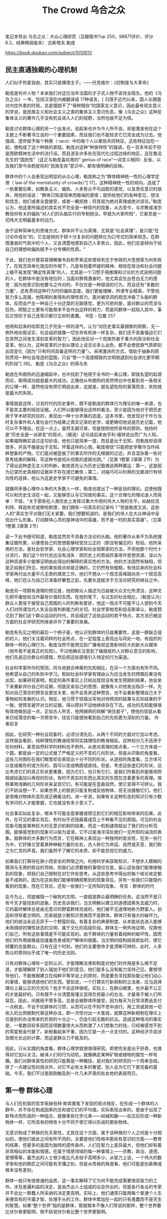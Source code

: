 #+title: The Crowd 乌合之众

笔记本导出
乌合之众：大众心理研究（豆瓣图书Top 250，98871评价，评分8.2，经典畅销版本）
古斯塔夫.勒庞

https://book.douban.com/subject/1012611/

** 民主直通独裁的心理机制

人们似乎热爱自由，其实只是痛恨主子。——托克维尔：《旧制度与大革命》

勒庞是何许人物？本来我们对这位当年法国的才子式人物不该完全陌生。他的《乌合之众》一书，包括汉语在内被翻译成 17种语言。[ 3]惜乎近代以来，国人长期面对内忧外患的时局，总是摆脱不了“保种图存”的国家主义意识，因此最有现实意义的学说，是民族主义和社会主义之类的集体主义意识形态，像《乌合之众》这种反集体主义的著作几乎没有机会进入人们的视野，当然也就不足为怪。

勒庞讨论群体心理的另一个出发点，说起来也许为今人所不齿，却是激发他在这个主题上不断著书立说的一个重要因素，而且我们也不能轻言它已完全成为过去。他强调，遗传赋予每个种族（ race）中的每个人以某些共同特征，这些特征加在一起，便构成了这个种族的禀赋。勒庞对这种“种族特性”的强调，在一百多年前不但是西欧精神生活中的流行话，而且波及许多处在现代化过程边缘的地区，这在鲁迅先生的“国民性”（这正与勒庞喜欢用的“ genius of race”一词含义相同）反省，以及我们至今余韵犹存的“民族生存”意识中，都有很明确的反映。

群体中的个人会表现出明显的从众心理，勒庞称之为“群体精神统一性的心理学定律（ law of the mentalunity of crowds）”[ 17]，这种精神统一性的倾向，造成了一些重要后果，如教条主义、偏执、人多势众不可战胜的感觉，以及责任意识的放弃。用他的话说：“群体只知道简单而极端的感情；提供给他们的各种意见、想法和信念，他们或者全盘接受，或者一概拒绝；将其视为绝对真理或绝对谬论。”勒庞认为，他这里所描述的其实也不完全是一种现代的现象，从古至今，与宗教或准宗教信仰有关的偏执“对人们的头脑实行的专制统治，早就为大家所知”，它甚至是一切伟大文明最基本的动力。

由于这种简单化的思维方式，群体并不认为真理，尤其是“社会真理”，是只能“在讨论中成长”的，它总是倾向于把十分复杂的问题转化为口号式的简单观念。在群情激奋的气氛中的个人，又会清楚地感到自己人多势众，因此，他们总是倾向于给自己的理想和偏执赋予十分专横的性质。“

于此，我们也许更容易理解像韦伯和罗素这些曾经有志于参政的大思想家为何失败了。在观念简单化效应的作用下，凡是有抱着怀疑的精神、相信在政治和社会问题上极不易发现“确定性真理”的人，尤其是一个习惯于用推理和讨论的方式说明问题的人，在群体中是没有地位的；当面对群情激奋时，他尤其会生出苍白无力的感觉：因为他意识到他要与之作对的，不仅仅是一种错误的行为，而且还有“多数的力量”，还有贯彻这种行为时的偏执态度。我们更能理解，所谓专业精英，不管他智力多么高强，他陈明利害得失的理性努力，面对被空洞的观念冲昏了头脑的群体，反而会产生一种自己十分迂腐的无聊感觉。更为可悲的是，面对群众的荒谬与狂热，明智之士更有可能根本不会作出这样的努力，而是同群体一起陷入其中，事后又惊叹于自己连常识都已忘却的愚蠢。
书签 - 位置 257

他用和后来的哈耶克几乎完全一样的语气，认为“对历史事实最细致的观察，无一例外地向我证实，社会组织就像一切生命有机体一样复杂，我们还不具备强迫它们在突然之间发生深刻变革的智力”。因此他反对一个民族热衷于重大的政治和社会变革，他认为，这种变革的计划从理论上说无论多么出色，都不会使民族气质即刻出现变化（因为“只有时间具备这样的力量”）。采用激进的方式，借助于抽象的原则贯彻一种社会改造的蓝图，只会“使一个高度精致的文明倒退到社会进化更早期的阶段”[ 39]。
勒庞《乌合之众》的得与失

勒庞在布朗热的迅速崛起中，也许找到了他用于全书的一条公理，即就名望的起源而论，取得成功就是最大的成功，正像他从布朗热的突然垮台中也看到另一条相关的公理一样，虽然他没有把它明说出来，这就是，就名望危险的衰落而言，失败就是最大的失败。

事情就是这样，过去时代的历史事件，既不是勒庞的群体行为理论的唯一来源，也不是其主要的经验证据。人们所以能够得出这样的看法，至少是因为他对于把历史用于学术研究的目的，表现出一种十分矛盾的态度。这本书里，他发现对于作为当时复杂事件和人类社会行为结果之真实记录的史学，或更确切地说是历史记载，他可以不予理会。在这一点上，虽然无据可查，但是按照他所宣布的原则，他持的是“历史全是一派胡言”的观点，（据说）这句话后来由亨利·福特说出而广为人知。如果福特确实说过这句妙语，他也只是简单一提，而且是出于无知，而勒庞却说得很多，并且不像是出于无知。怀着这样的心情，勒庞相信“只能把史学著作当作纯粹想象的产物。它们是对被歪曲了的事实所作的无根据的记述，并且混杂着一些对思考结果的解释。写这种书是彻头彻尾的虚掷光阴。”（见第 1卷第 2章第 2节）为了得出这种虚无主义的判断，勒庞首先认为历史记载难逃两种噩运：第一，这是因为记录历史真相的证据并不存在或已散佚；第二，对碰巧可以利用的文献进行有倾向性的选择，他认为这是史学家不可避免的事情。

就像同矛盾心理作斗争的大多数人一样，勒庞也提出了一种妥协的理论。这使他既可以和历史生活在一起，又能够否认与它同居的事实。这个合理化的理论迷人而简单：不错，“关于那些在人类历史上发挥过重大作用的伟大人物的生平，如赫拉克利特、释迦牟尼或穆哈默德，我们拥有一句真实的记录吗？”但是勒庞又说，这些人的“真实生平对我们无关紧要。我们想要知道的，是我们的伟人在大众神话中呈现出什么形象。打动群体心灵的是神话中的英雄，而不是一时的真实英雄”。（见第 1卷第 2章第 2节）

读一下此书便可知道，勒庞显然并不具备方法论的头脑。他的著作从来不为系统搜集证据所累，以便使自己的思想能够经受住公正的（即没有偏见的）检验。他所采用的方法，是社会哲学家、社会心理学家和社会观察家的方法，不但他那个时代十分流行，我们这个时代也远没有消失：把历史上的奇闻异事用作思想资源，误以为这种资源多少能够证明由此得出的解释的真实性的方法。他的方法固然有缺陷，但是正如我们所见，他的某些观点却是正确的。它仍然有些粗糙，有待后来的社会科学家再付出大量平凡无奇的艰苦工作，他们不想从一个观念高峰跳向另一个观念高峰，他们在认为自己已准备好攀登之前，先要长途跋涉于方法论研究的峡谷之中。

勒庞另一项颇有道理的预见是，他把群众人描述为日益被大众文化所湮没，这种文化把平庸低俗当作最有价值的东西。在他的笔下，与过去的社会相比，（勒庞认为）群众人更易于接受自己周围的人的判断和爱好，他这一观点不可能不让人想到今天人们对所谓当代人失去自我判断能力的关切。社会学家帕克和伯吉斯承认，勒庞预见到了我们这个群众运动的时代，并且描述了这些运动的若干特点，其方法已被这方面的社会学研究所继承并作了重要的发展。

勒庞有先见之明的最后一个例子是，他认识到群体的日益重要性，这是一群缺乏组织的人，他们关注着同样的社会热点，在一定程度上表现出与同处一地、有组织的群体一样的心理行为。勒庞当然不能预见到广播电视这类影响巨大的新大众媒体（他毕竟不是真正的先知）。不过他确实注意到了编报纸的人对群众意见的影响，他们先是迎合群众的感情，然后把这些感情引入特定的行为渠道。

社会科学家所作的预测，同与他貌合神离的先知相比，在另一个方面也有所不同。他希望从自己的失败中学习。假如社会科学家有理由认为应当发生的预期后果没有出现，如果研究表明，假定的条件事实上已经出现但没有发生预期的结果，他会坐下来重新评价自己的证据，彻底反省自己的思想，就像有人对他发出指示一样。先知对自己落空的预言会更加关爱，他不会丢弃这种预言，也不会重新整理自己关于事物如何发展的认识。相反，他习惯于轻描淡写地对待预测的结果与实际结果的不一致，使预言避开对立的证据，得以原封不动地继续存在下去。成功的先知能够很有效地做到这一点，正如古人所言，他用娴熟的辩解“保住面子”，使他的信徒从看来已经落空的每一次预言中，往往只能很快看到自己的先知更为深刻的力量。
作者前言

因此，在研究一种社会现象时，必须分清先后，从两个不同的方面对它加以考虑。这样就会看到，纯粹理性的教诲经常同实践理性的教诲相反。这种划分几乎适用于任何材料，甚至自然科学的材料也不例外。从绝对真理的观点看，一个立方体或一个圆，都是由一定的公式做了严格定义的不变的几何形状。但是从印象的角度看，这些几何图形在我们眼里却会表现出十分不同的形状。从透视的角度看，立方体可以变成椎形的或方形的，圆可以变成椭圆或直线。但是，考虑这些虚幻的形状，远比考虑它们的真正形状更重要，因为它们，也只有它们，是我们所看到并能够用照相或绘画加以再现的形状。有时不真实的东西比真实的东西包含着更多的真理。按照事物准确的几何形状来呈现它们，有可能是在歪曲自然，使它变得不可辨认。我们不妨设想一下，如果世界上的居民只能复制或反拍物体，但无法接触它们，他们是很难对物体形态形成正确看法的。进一步说，如果有关这种形态的知识只有少数有学问的人才能掌握，它也就没有多少意义了。

社会事实如此复杂，根本不可能全盘掌握或预见到它们的相互影响带来的后果。此外，在可见的事实背后，有时似乎还隐蔽着成百上千种看不见的原因。可见的社会现象可能是某种巨大的无意识机制的结果，而这一机制通常超出了我们的分析范围。能够感觉到的现象可以喻为波浪，它不过是海洋深处我们一无所知的湍流的表象。就群体的大多数行为而言，它在精神上表现出一种独特的低劣性，在另一些行为中，它好像又受着某种神秘力量的左右，古人称它为命运、自然或天意，我们称之为亡灵的声音。我们虽然不了解它的本质，却不能忽视它的威力。

如果我们打算待在狭小而安全的界限之内，利用科学来获取知识，不想步入模糊的猜测与无用的假设的领地，则我们必须要做的事情仅仅是，留心这些我们能够接触到的现象，把我们自己限制在对它作些思考。从这些思考中得出的每个结论肯定都是不成熟的，因为在这些我们能够明确观察到的现象背后，另有一些我们只能隐约看到的现象，而在它背后，还有一些我们一无所知的现象。
导言：群体的时代

迄今为止，彻底摧毁一个破败的文明，一直就是群众最明确的任务。这当然不是只有今天才能找到的迹象。历史告诉我们，当文明赖以建立的道德因素失去威力时，它的最终解体总是由无意识的野蛮群体完成的，他们被不无道理地称为野蛮人。创造和领导着文明的，历来就是少数知识贵族而不是群体。群体只有强大的破坏力。他们的统治永远无异于一个野蛮阶段。有着复杂的典章制度、从本能状态进入能够未雨绸缪的理性状态的文明，属于文化的高级阶段。群体无一例外地证明，仅靠他们自己，所有这些事情是不可能实现的。由于群体的力量有着纯粹的破坏性，因而他们的作用就像是加速垂危者或死尸解体的细菌。当文明的结构摇摇欲坠时，使它倾覆的总是群众。只有在这个时刻，他们的主要使命才是清晰可辨的，此时，人多势众的原则似乎成了唯一的历史法则。

只有对群体心理有一定的认识，才能理解法律和制度对他们的作用是多么微不足道，才能理解除了别人强加于他们的意见，他们是多么没有能力坚持己见。要想领导他们，不能根据建立在纯粹平等学说上的原则，而是要去寻找那些能让他们动心的事情、能够诱惑他们的东西。譬如说，一个打算实行新税制的立法者，应当选择理论上最公正的方式吗？他才不会这样做呢。实际上，在群众眼里，也许最不公正的才是最好的。只有既不十分清楚易懂又显得负担最小的办法，才最易于被人们所容忍。因此，间接税不管多高，总是会被群体所接受，因为每天为日常消费品支付一点税金，不会干扰群体的习惯，从而可以在不知不觉中进行。用工资或其他一切收入的比例税制代替这种办法，即一次性付出一大笔钱，就算这种新税制在理论上仅是别的办法带来的负担的十分之一，仍会引起无数的抗议。造成这种情况的事实是，一笔数目较多因而显得数量很大从而刺激了人们想象力的钱，已经被感觉不到的零星税金代替了。新税看起来不重，因为它是一点一点支付的。这种经济手段涉及眼光长远的计算，而这是群众力不能及的。

因此，只从实践的角度看，群体心理学就很值得研究。即使完全是出于好奇，也值得对它加以关注。破译人们的行为动机，就像确定某种矿物或植物的属性一样有趣。我们对群体禀性的研究只能算是一种概括，是对我们的研究的一个简单总结。除了一点建议性的观点外，对它不必有太多的奢望。别人会为它打下更完备的基础。今天，我们不过是刚刚触及到一片几未开垦的处女地的表层而已。

** 第一卷 群体心理

与人们在机智的哲学家赫伯特·斯宾塞笔下发现的观点相反，在形成一个群体的人群中，并不存在构成因素的总和或它们的平均值。实际表现出来的，是由于出现了新特点而形成的一种组合，就像某些化学元素——如碱和酸——反应后形成一种新物体一样，它所具有的特性十分不同于使它得以形成的那些物体。

无意识构成了种族的先天禀性，尤其在这个方面，属于该种族的个人之间是十分相似的，使他们彼此之间有所不同的，主要是他们性格中那些有意识的方面——教育的结果，但更多的是因为独特的遗传条件。人们在智力上差异最大，但他们却有着非常相似的本能和情感。在属于情感领域的每一种事情上——宗教、政治、道德、爱憎等等，最杰出的人士很少能比凡夫俗子高明多少。从智力上说，一个伟大的数学家和他的鞋匠之间可能有天壤之别，但是从性格的角度看，他们可能差别甚微或根本没有差别。

群体一般只有很普通的品质，这一事实解释了它为何不能完成需要很高智力的工作。涉及普遍利益的决定，是由杰出人士组成的议会作出的，但是各行各业的专家并不会比一群蠢人所采纳的决定更高明。实际上，他们通常只能用每个普通个人生来便具有的平庸才智，处理手头的工作。群体中累加在一起的只有愚蠢而不是天生的智慧。如果“整个世界”指的是群体，那就根本不像人们常说的那样，整个世界要比伏尔泰更聪明，倒不妨说伏尔泰比整个世界更聪明。

从以上讨论得出的结论是，群体在智力上总是低于孤立的个人，但是从感情及其激起的行动这个角度看，群体可以比个人表现得更好或更差，这全看环境如何。一切取决于群体所接受的暗示具有什么性质。这就是只从犯罪角度研究群体的作家完全没有理解的要点。群体固然经常是犯罪群体，然而它也常常是英雄主义的群体。正是群体，而不是孤立的个人，会不顾一切地赴死犯难，为一种教义或观念的凯旋提供了保证，会怀着赢得荣誉的热情赴汤蹈火，会导致——就像十字军时代那样，在几乎全无粮草和装备的情况下——向异教徒讨还基督的墓地，或者像 1793年那样捍卫自己的祖国。这种英雄主义毫无疑问有着无意识的成分，然而正是这种英雄主义创造了历史。如果人民只会以冷酷无情的方式干大事，世界史上便不会留下他们多少记录了。

一些可以轻易在群体中流传的神话之所以能够产生，不仅是因为他们极端轻信。这也是事件在人群的想象中经过了奇妙曲解之后造成的后果。在群体众目睽睽之下发生的最简单的事情，不久就会变得面目全非。群体是用形象来思维的，而形象本身又会立刻引起与它毫无逻辑关系的一系列形象。我们只要想一下，有时我们会因为在头脑中想到的任何事实而产生一连串幻觉，就很容易理解这种状态。我们的理性告诉我们，它们之间没有任何关系。但是群体对这个事实却视若无睹，把歪曲性的想象力所引起的幻觉和真实事件混为一谈。群体很少对主观和客观加以区分。它把头脑中产生的景象也当作现实，尽管这个景象同观察到的事实几乎总是只有微乎其微的关系。

从以上情况得出的明确结论是，只能把史学著作当作纯粹想象的产物。它们是对观察有误的事实所作的无根据的记述，并且混杂着一些对思考结果的解释。写这样的东西完全是在虚掷光阴。假如历史没有给我们留下它的文学、艺术和不朽之作，我们对以往时代的真相便一无所知。那些在人类历史上起过重大作用的伟人，如赫拉克利特[ 6]、释迦牟尼或穆哈默德，我们拥有一句真实的记录吗？我们极可能一句也没有。不过实事求是地说，他们的真实生平对我们无关紧要。我们想要知道的，是我们的伟人在大众神话中呈现什么形象。打动群体心灵的是神话中的英雄，而不是当时的真实英雄。

专横和偏执是一切类型的群体的共性，但是其强度各有不同。在这个方面，支配着人们感情和思想的基本的种族观念，会一再表现出来。尤其在拉丁民族的群体中，可以看到专横和偏执能够发展到无以复加的地步。事实上，这两种态度在拉丁民族的群体中的发展，已经彻底破坏了盎格鲁 ￼萨克逊人所具有的那种强烈的个人独立感情。拉丁民族的群体只关心他们所属宗派的集体独立性，他们对独立有独特的见解，认为必须让那些与他们意见相左的人立刻强烈反对自己的信念。在各拉丁民族中间，自宗教法庭时代以来，各个时期的雅各宾党人，对自由从未能够有另一种理解。

然而，如果以为群体中的革命本能处在主导地位，那就完全误解了它们的心理。在这件事上使我们上当的，不过是它们的暴力倾向。它们的反叛和破坏行为的爆发总是十分短暂，群体强烈地受着无意识因素的支配，因此很容易屈从于世俗的等级制，难免会十分保守。对它们撒手不管，它们很快就会对混乱感到厌倦，本能地变成奴才。当波拿巴压制了一切自由，让每个人都对他的铁腕有切肤之感时，向他发出欢呼的正是那些最桀骜不驯的雅各宾党人。

如果不考虑群体深刻的保守本能，就难以理解历史，尤其是民众的革命。不错，它们可能希望改朝换代，为了取得这种变革，它们有时甚至发动暴力革命，然而这些旧制度的本质仍然反映着种族对等级制的需要，因此它们不可能得不到种族的服从。群体的多变，只会影响到很表面的事情。其实它们就像原始人一样，有着坚不可摧的保守本能。它们对一切传统的迷恋与崇敬是绝对的；它们对一切有可能改变自身生活基本状态的新事物，有着根深蒂固的无意识恐惧。在发明机器织机或出现蒸汽机和铁路的时代，如果民主派掌握着他们今天拥有的权力，这些发明也不可能实现，或至少要付出革命和不断杀戮的代价。对于文明的进步而言，值得庆幸的是，只是在伟大的科学发明和工业出现之后，群体才开始掌握了权力。

群体虽然经常放纵自己低劣的本能，他们也不时树立起崇高道德行为的典范。如果不计名利、顺从和绝对献身于真正的或虚幻的理想，都可算作美德，那就可以说，群体经常具备这种美德，而且它所达到的水平，即使最聪明的哲学家也难以望其项背。他们当然是在无意识地实践着这些美德，然而这无碍大局，我们不该对群体求全责备，说他们经常受无意识因素的左右，不善于动脑筋。在某些情况下，如果他们开动脑筋考虑起自己的眼前利益，我们这个星球上根本就不会成长出文明，人类也不会有自己的历史了。

观念只有采取简单明了的形式，才能被群体所接受，因此它必须经过一番彻底的改造，才能变得通俗易懂。当我们面对的是有些高深莫测的哲学或科学观念时，我们尤其会看到，为了适应群体低劣的智力水平，对它们需要进行多么深刻的改造。这些改造取决于群体或群体所属的种族的性质，不过其一般趋势都是观念的低俗化和简单化。这解释了一个事实，即从社会的角度看，现实中很少存在观念的等级制，也就是说，很少存在着有高下之分的观念。一种观念，不管它刚一出现时多么伟大或正确，它那些高深或伟大的成分，仅仅因为它进入了群体的智力范围并对它们产生影响，便会被剥夺殆尽。

不过从社会的角度看，一种观念的等级价值，它的固有价值，并不重要。必须考虑的是它所产生的效果。中世纪的基督教观念，上个世纪的民主观念，或今天的社会主义观念，都算不上十分高明。从哲学的角度考虑，它们只能算是一些令人扼腕的错误，但是它们的威力却十分强大，在未来很长一段时间里，它们将是决定各国行动的最基本因素。

让观念在群众的头脑里扎根需要很长时间，而根除它们所需要的时间也短不了多少。因此就观念而言，群体总是落后于博学之士和哲学家好几代人。今天所有的政客都十分清楚，我刚才提到的那些基本观念中混杂着错误，然而由于这些观念的影响力依然十分强大，他们也不得不根据自己已经不再相信的真理中的原则进行统治。

只会形象思维的群体，也只能被形象所打动。只有形象能吸引或吓住群体，成为它们的行为动机。

侵略者的权力和国家的威力，便是建立在群体的想象力上。在领导群体时，尤其要在这种想象力上狠下功夫。所有重大的历史事件，佛教、基督教和伊斯兰教的兴起，宗教改革，法国大革命，以及我们这个时代社会主义的可怕入侵，都是因为对群体的想象力产生强烈影响所造成的直接或间接的后果。

由此可见，断言群众需要宗教，实在是十分无用的老生常谈，因为一切政治、神学或社会信条，要想在群众中扎根，都必须采取宗教的形式——能够把危险的讨论排除在外的形式。即便有可能使群众接受无神论，这种信念也会表现出宗教情感中所有的偏执狂，它很快就会表现为一种崇拜。

** 第二卷 群体的意见与信念

对这种状况不必感到遗憾。脱离了传统，不管民族气质还是文明，都不可能存在。因此自有人类以来，他一直便有着两大关切，一是建立某种传统结构，二是当它有益的成果已变得破败不堪时，努力摧毁这种传统。没有传统，文明是不可能的；没有对这些传统的破坏，进步也是不可能的。困难——这是个极严重的困难——在于如何在稳定与求变之间取得平衡。如果一个民族使自己的习俗变得过于牢固，它便不会再发生变化，于是就像中国一样，变得没有改进能力。在这种情况下，暴力革命也没多少用处，因为由此造成的结果，或者是打碎的锁链被重新拼接在一起，让整个过去原封不动地再现，或者是对被打碎的事物撒手不管，衰败很快被无政府状态所取代。因此，对于一个民族来说，理想的状态是保留过去的制度，只用不易察觉的方式一点一滴地改进它们。这个理想不易实现。使它变成现实的几乎只有古罗马人和近代英国人。死抱着传统观念不放，极其顽固地反对变革传统观念的，正是群体。有地产的群体更是如此。我坚持认为群体具有保守主义精神，并且指出，最狂暴的反叛最终也只会造成一些嘴皮子上的变化。上个世纪末，教堂被毁，僧侣们或是被驱逐出国，或是殒命于断头台，人们也许会想，旧日的宗教观念已经威力尽失。但是没过几年，为了顺应普遍的要求，遭禁的公开礼拜制度便又建立起来了。[ 3]

因此，时间是我们最可靠的主人，为了看到一切事物有何变化，应当让它自由发挥作用。今天，面对群众可怕的愿望以及它所预示的破坏和骚乱，我们深感不安。要想看到平衡的恢复，除了依靠时间，再无他法。拉维斯先生所言甚是：“没有哪种统治形式可以一夜之间建立起来。政治和社会组织是需要数百年才能打造出来的产物。封建制度在建立起它的典章之前，经历了数百年毫无秩序的混乱。绝对君权也是在存在了数百年后，才找到了统治的成规。这些等待的时期是极为动荡的。”

进一步说，一个民族并没有真正改变其各种制度的能力。毫无疑问，以暴力革命为代价，它可以改变其名称，但是其本质依然如故。名称不过是些无用的符号，历史学家在深入到事物的深层时，很少需要留意它们。正是因为如此，英国这个世界上最民主的国家[ 4]仍然生活在君主制的统治下，而经常表现得十分嚣张的最具压迫性的专制主义，却是存在于那些原属西班牙的美洲共和国，尽管它们都有共和制的宪法。决定着各民族命运的是它们的性格，而不是它们的政府。我曾在前一本书中，通过提出典型事例来证实这一观点。

因此，把时间浪费在炮制各种煞有介事的宪法上，就像是小孩子的把戏，是无知的修辞学家毫无用处的劳动。必要性和时间承担着完善宪政的责任，我们最明智的做法，就是让这两个因素发挥作用。这就是盎格鲁 ￼萨克逊人采用的办法，正像他们伟大的史学家麦考利[ 5]在一段文字中告诉我们的，拉丁民族各国的政客们，应当由衷地学习这种方法。他指出，法律所能取得的一切好处，从纯粹理性的角度看，表现出一片荒谬与矛盾，他然后又对拉丁民族一拥而上发疯般制定出来的宪法文本与英国的宪法进行了比较。他指出，后者总是一点一滴慢慢地发生变化，影响是来自必要性，而不是来自思辨式的推理：

要想说明各民族的法律和各项制度在多大程度上表达着每个种族的需要，因此没有必要对其进行粗暴的变革，就要对它们逐一进行审查。例如，对集权制的优点和缺点，可以沉溺于哲学上的考究。但是，当我们看到，一个由不同种族构成的国民用了一千年时间来维护这种集权制；当我们看到，一场目的在于摧毁过去一切制度的大革命也不得不尊重这种集权制，甚至使它进一步强化，在这种情况下，我们就该承认它是迫切需要的产物，承认它是这个民族的生存条件。对于那些奢谈毁掉这种制度的政客，我们应当对他们可怜的智力水平报以怜悯。如果他们碰巧做成了这件事，他们的成功立刻会预示着一场残酷的内战[ 6]，这又会立刻带来一种比旧政权更具压迫性的新的集权制度。

在医院、矿山和工厂，在建筑师或律师的办公室里，十分年轻便开始学业的学生们，按部就班地经历他们的学徒期，非常类似于办公室里的律师秘书或工作室里的艺术家。在投入实际工作之前，他也有机会接受一些一般性教育过程，因此已经准备好了一个框架，可以把他们迅速观察到的东西储存进去，而且他能够利用自己在空闲时间得到的各种各样的技能，由此逐渐同他所获得的日常经验协调一致。在这种制度下，实践能力得到了发展，并且与学生的才能相适应，发展方向也符合他未来的任务和特定工作的要求，这些工作就是他今后要从事的工作。因此在英国或美国，年轻人很快便处在能够尽量发挥自己能力的位置上。在 25岁时——如果不缺少各种材料和部件，时间还会提前——他不但成了一个有用的工作者，甚至具备自我创业的能力；他不只是机器上的一个零件，而且是个发动机。而在制度与此相反的法国，一代又一代人越来越向中国看齐——由此造成的人力浪费是巨大的。

因此，当群体因为政治动荡或信仰变化，对某些词语唤起的形象深感厌恶时，假如事物因为与传统结构紧密联系在一起而无法改变，那么一个真正的政治家的当务之急，就是在不伤害事物本身的同时赶紧变换说法。聪明的托克维尔很久以前就说过，执政府和帝国的具体工作就是用新的名称把大多数过去的制度重新包装一遍，这就是说，用新名称代替那些能够让群众想起不利形象的名称，因为它们的新鲜能防止这种联想。“地租”变成了“土地税”，“盐赋”变成了“盐税”，“徭役”变成了间接摊派，商号和行会的税款变成了执照费，如此等等。

哲学不管取得了多大进步，它迄今仍没有给群众提供任何能够让他们着迷的理想。然而群众无论付出多大的代价，他们必须拥有自己的幻想，于是他们便像趋光的昆虫一样，本能地转向那些迎合他们需要的巧舌如簧者。推动各民族演化的主要因素，永远不是真理，而是谬误。如今社会主义为何如此强大，原因就在于它是仍然具有活力的最后的幻想。尽管存在着一切科学证据，它依然继续发展。它的主要力量是因为这样一个事实，即它的鼓吹者是那些非常无视现实，因而敢于向人类承诺幸福的人。如今，这种社会主义幻觉肆虐于过去大量的废墟之上，未来是属于它的。群众从来就没有渴望过真理，面对那些不合口味的证据，他们会拂袖而去，假如谬论对他们有诱惑力，他们更愿意崇拜谬论，凡是能向他们供应幻觉的，也可以很容易地成为他们的主人，凡是让他们幻灭的，都会成为他们的牺牲品。[ 15]

这种根据讲话的效果不断改变措辞的必要性，使一切有效的演讲完全不可能事先进行准备和研究。在这种事先准备好的演讲中，演讲者遵循的是自己的思路而不是听众的思路，仅这一个事实就会使他不可能产生任何影响。

以上所说的这种名望，是由人来体现的，在这些名望之侧，还有一些名望体现在各种意见、文学和艺术作品等事物中。后者的名望往往只是长年累月重复的结果。历史，尤其是文学和艺术的历史，不过就是在不断地重复一些判断。谁也不想证实这些判断，每个人最后都会重复他从学校里学到的东西，直到出现一些再没人敢于说三道四的称号和事物。对于一个现代读者来说，研读荷马肯定是极令人生厌的事，然而谁敢这么说？巴台农神庙[ 25]按其现存的状态，不过是一堆非常没有意思的破败废墟，但是它的巨大名望却使它看起来不是那个样子，而是与所有的历史记忆联系在一起。名望的特点就是阻止我们看到事物的本来面目，让我们的判断力彻底麻木。群众就像个人一样，总是需要对一切事情有现成的意见。这些意见的普遍性与它们是对是错全无关系，它们只受制于名望。

他们被带来了，波拿巴让他们等在外边。他终于佩戴着自己的剑出现在他们面前。他带上帽子，说明了他采取的措施，下达命令，然后让他们离开。奥热罗一直沉默不语。直到出门后他才重新找回了自信，让自己能够像通常那样骂骂咧咧地说话。他同意马塞纳的看法，这个小个子魔鬼将军让他感到敬畏，他搞不懂那种一下子就把他压倒的气势。

用一时的意见影响群众的头脑不难，想让一种信仰在其中长久扎根却极为不易。不过，一旦这种信念得到确立，要想根除它也同样困难。通常只有用暴力革命才能对它们进行革新。甚至当信念对人们的头脑几乎已完全失去控制力时，也要借助于革命。在这种情况下，革命的作用是对几乎已经被人抛弃的东西作最后的清理，因为习惯势力阻碍着人们完全放弃它们。一场革命的开始，其实就是一种信念的末日。

哲学家的任务，就是研究古代的信念在其表面变化背后有什么东西支撑着它们，在不断变化的意见中找出受普遍信念和种族特性决定的成分。如果不作这种哲学上的检验，人们会以为群众会经常随意改变他们的政治或宗教信念。一切历史，无论是政治的、宗教的、艺术的或文学的历史，似乎都证明了事情就是如此。

目前，群体中易变的意见比以往任何时候都多，这有三个不同的原因。首先，昔日的信仰正在日甚一日地失去影响力，因此它们也不再像过去那样，能够形成当时的短暂意见。普遍信仰的衰落，为一大堆既无历史也无未来的偶然意见提供了场所。第二个原因是群众的势力在不断增长，这种势力越来越没有制衡力量。我们已有所了解的群体观念的亟其多变这一特点，得以无拘无束地表现出来。最后，第三个原因是报业最近的发展，它们不断把十分对立的意见带到群众面前。每一种个别的意见所产生的暗示作用，很快就会受到对立意见的暗示作用的破坏。结果是任何意见都难以普及，它们全都成了过眼烟云。今天，一种意见还来不及被足够多的人接受，从而成为普遍意见，便已寿终正寝。

今天，密切关注各种意见，已经成为报社和政府的第一要务。它们需要在没有任何中间环节的情况下知道一个事件、一项法案或一次演说造成的效果。这可不是件轻松的任务，因为没有任何事情比群众的想法更为多变，今天，也没有任何事情，能够像群众对他们昨天还赞扬的事情今天便给予痛骂的做法更为常见。

大多数人都需要宗教、公开的礼拜仪式和僧侣。认为有可能通过普及教育消除宗教偏见，这不过是些我本人也一度受其误导的哲学家的谬论。宗教偏见是大量不幸的人求得安慰的来源……因此必须允许广大民众有他们的牧师、圣坛和公开的礼拜仪式。

** 第三卷 不同群体的分类及其特点

在本书阐述过的某些影响的作用下，这两种人群可以转变成有机的或心理学意义上的群体。我们把这些有机的群体分为以下两类： （1）异质性群体 a．无名称的群体（如街头群体） b．有名称的群体（如陪审团、议会等） （2）同质性群体 a．派别（政治派别、宗教派别等） b．身份团体（军人、僧侣、劳工等） c．阶级（中产阶级、农民阶级等）

考虑到受指控的人数众多，他们决定把贵族、僧侣、官员和王室仆役一律处死，没有必要对他们的案件一一进行审判——这就是说，在一个杰出的爱国者眼里，对于所有的个人，只凭职业就可证明他是罪犯。其他人将根据他们的个人表现和声誉作出判决。群体幼稚的良知以这种方式得到了满足。现在可以合法地进行屠杀了，残忍的本能也可以尽情地释放了。

候选人写成文字的纲领不可过于绝对，不然他的对手将来会用它来对付他。但是在口头纲领中，再夸夸其谈也不过分。可以毫无惧色地承诺最重要的改革。作出这些夸张能够产生巨大的效果，但它们对未来并没有约束力，因为这需要不断地进行观察，而选民绝对不想为这事操心，他并不想知道自己支持的候选人在实行他所赞成的竞选纲领上走了多远，虽然他以为正是这个纲领使他的选择有了保证。

不必怀疑，普选的弱点十分突出，所以人们很难视而不见。无可否认，文明是少数智力超常的人的产物，他们构成了一个金字塔的顶点。随着这个金字塔各个层次的加宽，智力相应地也越来越少，它们就是一个民族中的群众。一种文明的伟大，如果依靠仅仅以人多势众自夸的低劣成员的选票，是无法让人放心的。另一件无须怀疑的事情是，群众投下的选票往往十分危险。它们已经让我们付出了若干次遭受侵略的代价，我们眼看着群体正在为其铺设道路的社会主义就要大获全胜，异想天开的人民主权论，十有八九会让我们付出更惨重的代价。

一涉及一般性问题——推翻一届内阁、开征一种新税等等——就不再有任何固定的意见了，领袖的建议能够发挥影响，虽然与普通群体中的方式有所不同。每个政党都有自己的领袖，他们的势力有时旗鼓相当。结果是，一个众议员有时发现自己被夹在两种对立的建议之间，因此难免迟疑不决。这解释了为什么经常会看到他在一刻钟之内就会作出相反的表决，或为一项法案增加一条使其失效的条款，例如剥夺雇主选择和解雇工人的权利，然后又来上一条几乎废除这一措施的修正案。出于同样的理由，每届议会也有一些非常稳定的意见和一些十分易变的意见。大体上说，一般性问题数量更多，因此在议会中议而不决的现象司空见惯——所以议而不决，是因为永远存在着对选民的担心，从他们那里收到的建议总是姗姗来迟，这有可能制约领袖的影响力。不过，在无数的辩论中，当涉及的问题议员们没有强烈的先入之见时，处在主导地位的人依然是那些领袖。